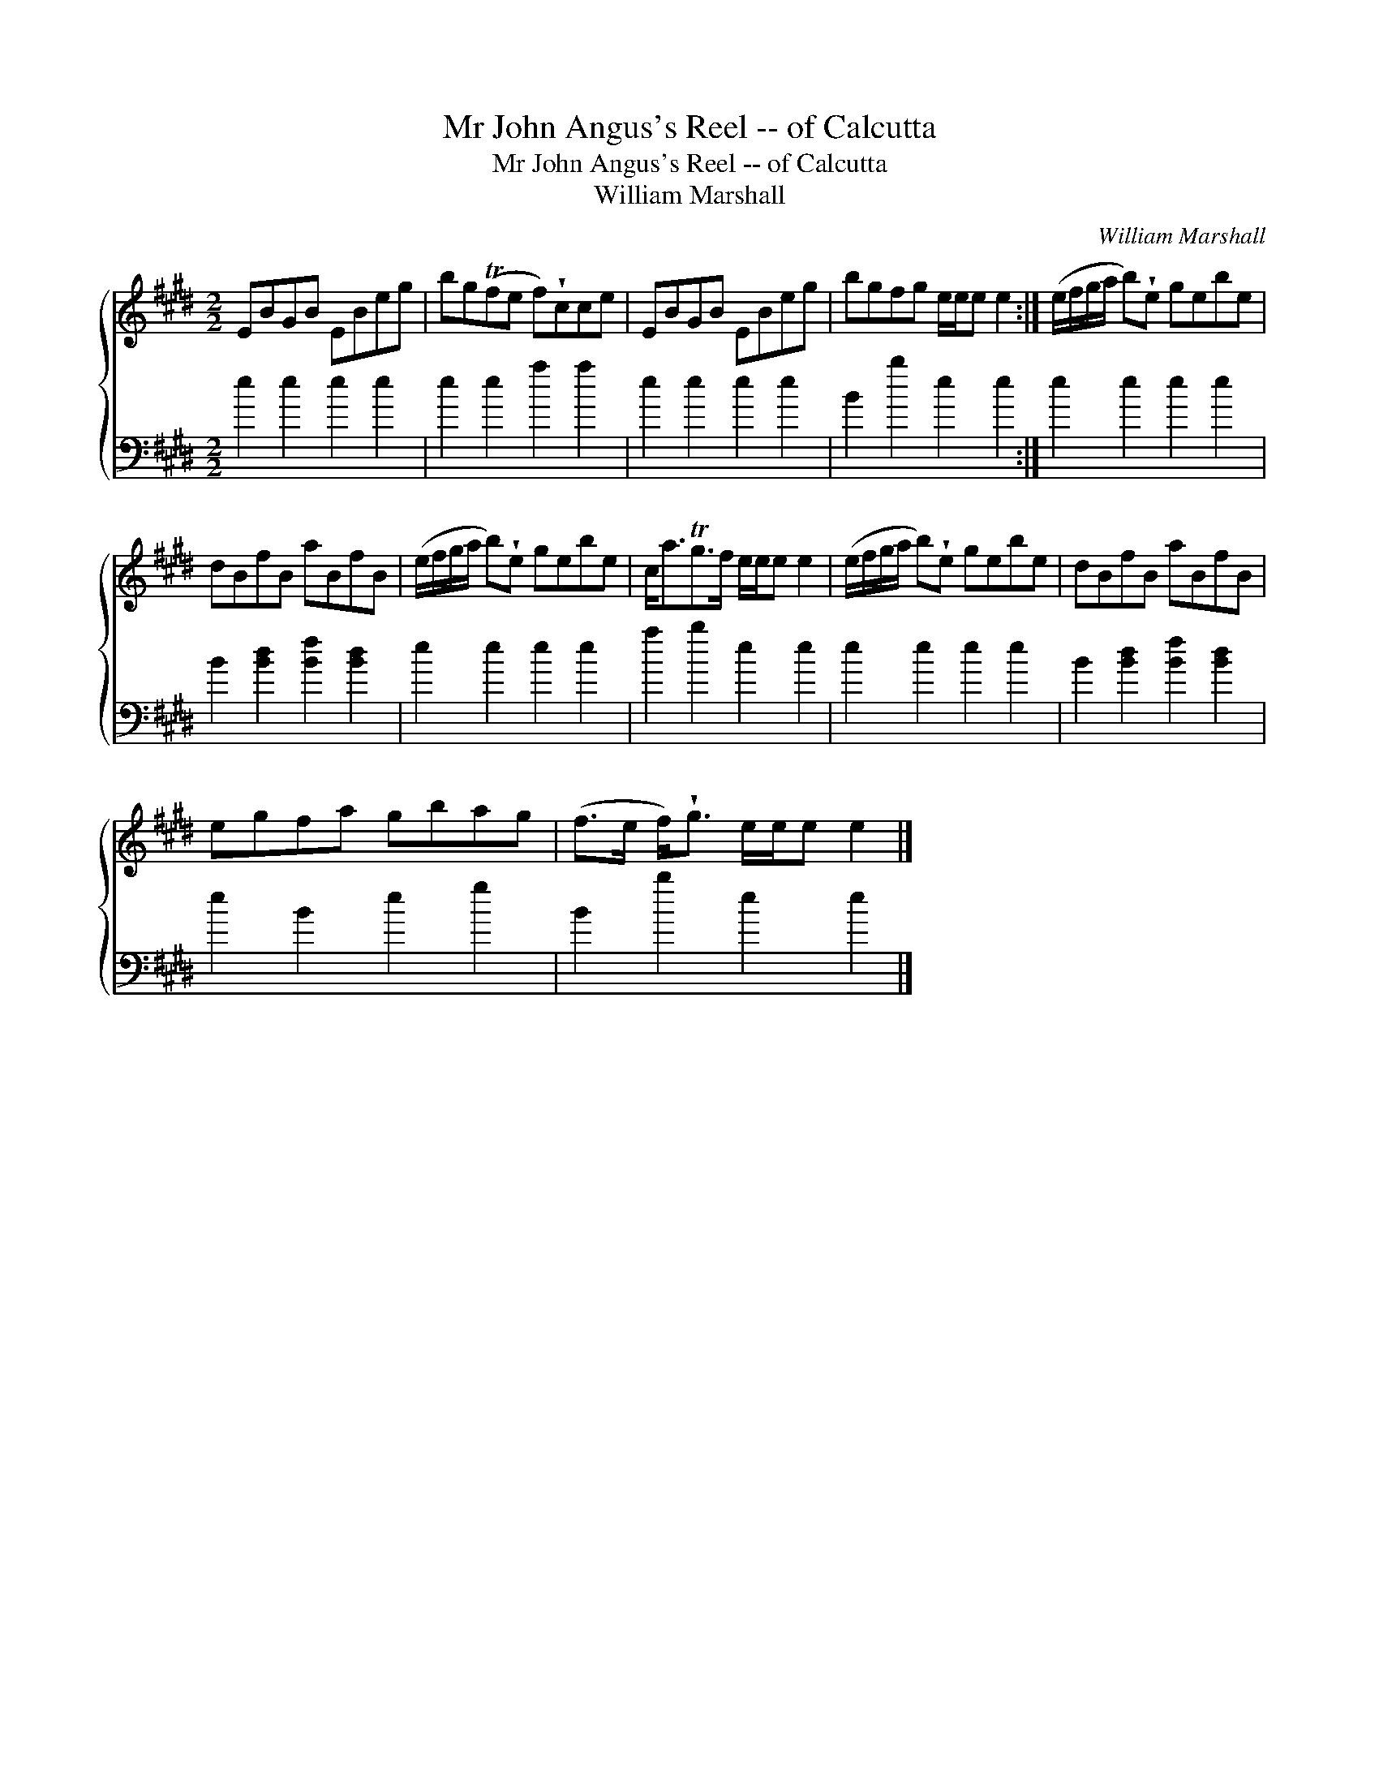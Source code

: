 X:1
T:Mr John Angus's Reel -- of Calcutta
T:Mr John Angus's Reel -- of Calcutta
T:William Marshall
C:William Marshall
%%score { 1 2 }
L:1/8
M:2/2
K:E
V:1 treble 
V:2 bass 
V:1
 EBGB EBeg | bg(Tfe f)!wedge!cce | EBGB EBeg | bgfg e/e/e e2 :| (e/f/g/a/ b)!wedge!e gebe | %5
 dBfB aBfB | (e/f/g/a/ b)!wedge!e gebe | c<aTg>f e/e/e e2 | (e/f/g/a/ b)!wedge!e gebe | dBfB aBfB | %10
 egfa gbag | (f>e f<)!wedge!g e/e/e e2 |] %12
V:2
 e2 e2 e2 e2 | e2 e2 a2 a2 | e2 e2 e2 e2 | B2 b2 e2 e2 :| e2 e2 e2 e2 | B2 [Bd]2 [Bf]2 [Bd]2 | %6
 e2 e2 e2 e2 | a2 b2 e2 e2 | e2 e2 e2 e2 | B2 [Bd]2 [Bf]2 [Bd]2 | e2 B2 e2 g2 | B2 b2 e2 e2 |] %12

